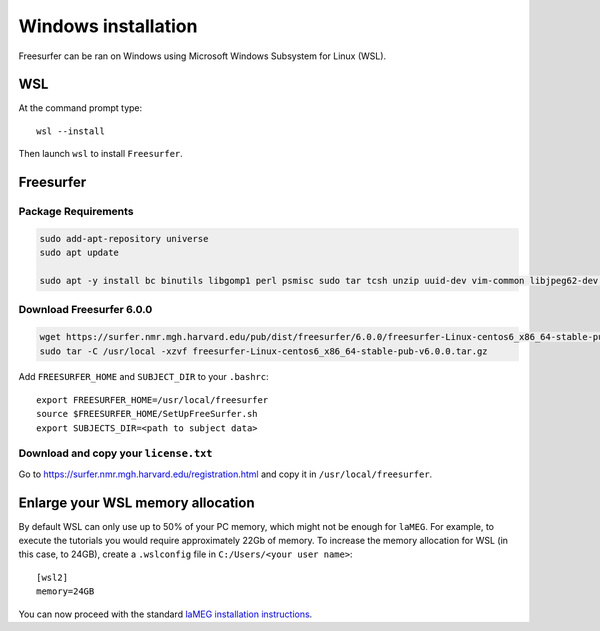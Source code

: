 Windows installation
====================

Freesurfer can be ran on Windows using Microsoft Windows Subsystem for Linux (WSL).

WSL
---

At the command prompt type::

    wsl --install

Then launch ``wsl`` to install ``Freesurfer``.

Freesurfer
----------

Package Requirements
^^^^^^^^^^^^^^^^^^^^

.. code-block:: bash

    sudo add-apt-repository universe
    sudo apt update
    
    sudo apt -y install bc binutils libgomp1 perl psmisc sudo tar tcsh unzip uuid-dev vim-common libjpeg62-dev libxt6 libxt6-dev

Download Freesurfer 6.0.0
^^^^^^^^^^^^^^^^^^^^^^^^^

.. code-block:: bash

    wget https://surfer.nmr.mgh.harvard.edu/pub/dist/freesurfer/6.0.0/freesurfer-Linux-centos6_x86_64-stable-pub-v6.0.0.tar.gz
    sudo tar -C /usr/local -xzvf freesurfer-Linux-centos6_x86_64-stable-pub-v6.0.0.tar.gz

Add ``FREESURFER_HOME`` and ``SUBJECT_DIR`` to your ``.bashrc``::

    export FREESURFER_HOME=/usr/local/freesurfer
    source $FREESURFER_HOME/SetUpFreeSurfer.sh
    export SUBJECTS_DIR=<path to subject data>

Download and copy your ``license.txt``
^^^^^^^^^^^^^^^^^^^^^^^^^^^^^^^^^^^^^^

Go to https://surfer.nmr.mgh.harvard.edu/registration.html and copy it in ``/usr/local/freesurfer``.

Enlarge your WSL memory allocation
----------------------------------

By default WSL can only use up to 50% of your PC memory, which might not be enough for ``laMEG``. For example, to execute the tutorials you would require approximately 22Gb of memory.
To increase the memory allocation for WSL (in this case, to 24GB), create a ``.wslconfig`` file in ``C:/Users/<your user name>``::

    [wsl2]
    memory=24GB

You can now proceed with the standard `laMEG installation instructions <https://github.com/danclab/laMEG/blob/main/README.rst#installation>`_.
